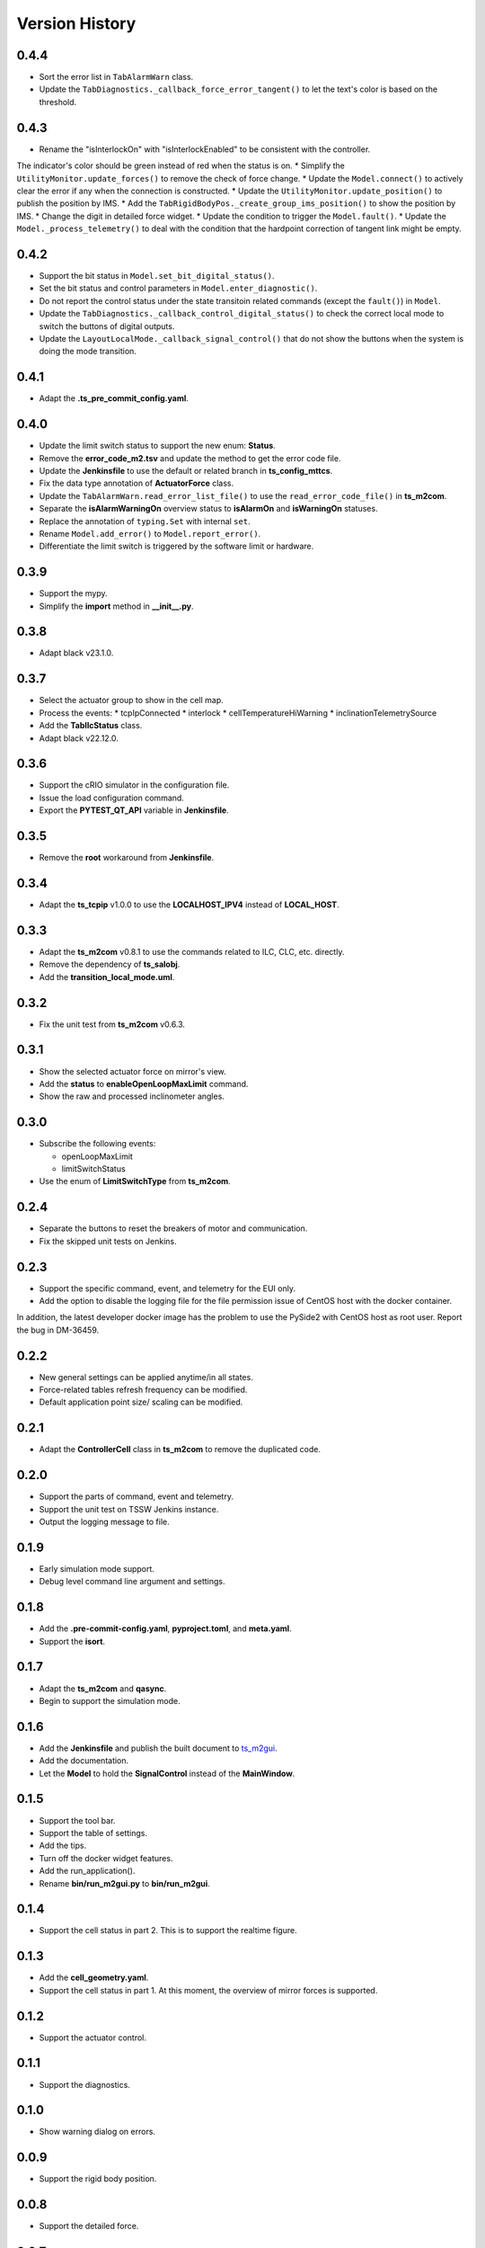 .. py:currentmodule:: lsst.ts.m2gui

.. _lsst.ts.m2gui-version_history:

##################
Version History
##################

.. _lsst.ts.m2gui-0.4.4:

-------------
0.4.4
-------------

* Sort the error list in ``TabAlarmWarn`` class.
* Update the ``TabDiagnostics._callback_force_error_tangent()`` to let the text's color is based on the threshold.

.. _lsst.ts.m2gui-0.4.3:

-------------
0.4.3
-------------

* Rename the "isInterlockOn" with "isInterlockEnabled" to be consistent with the controller.
The indicator's color should be green instead of red when the status is on.
* Simplify the ``UtilityMonitor.update_forces()`` to remove the check of force change.
* Update the ``Model.connect()`` to actively clear the error if any when the connection is constructed.
* Update the ``UtilityMonitor.update_position()`` to publish the position by IMS.
* Add the ``TabRigidBodyPos._create_group_ims_position()`` to show the position by IMS.
* Change the digit in detailed force widget.
* Update the condition to trigger the ``Model.fault()``.
* Update the ``Model._process_telemetry()`` to deal with the condition that the hardpoint correction of tangent link might be empty.

.. _lsst.ts.m2gui-0.4.2:

-------------
0.4.2
-------------

* Support the bit status in ``Model.set_bit_digital_status()``.
* Set the bit status and control parameters in ``Model.enter_diagnostic()``.
* Do not report the control status under the state transitoin related commands (except the ``fault()``) in ``Model``.
* Update the ``TabDiagnostics._callback_control_digital_status()`` to check the correct local mode to switch the buttons of digital outputs.
* Update the ``LayoutLocalMode._callback_signal_control()`` that do not show the buttons when the system is doing the mode transition.

.. _lsst.ts.m2gui-0.4.1:

-------------
0.4.1
-------------

* Adapt the **.ts_pre_commit_config.yaml**.

.. _lsst.ts.m2gui-0.4.0:

-------------
0.4.0
-------------

* Update the limit switch status to support the new enum: **Status**.
* Remove the **error_code_m2.tsv** and update the method to get the error code file.
* Update the **Jenkinsfile** to use the default or related branch in **ts_config_mttcs**.
* Fix the data type annotation of **ActuatorForce** class.
* Update the ``TabAlarmWarn.read_error_list_file()`` to use the ``read_error_code_file()`` in **ts_m2com**.
* Separate the **isAlarmWarningOn** overview status to **isAlarmOn** and **isWarningOn** statuses.
* Replace the annotation of ``typing.Set`` with internal ``set``.
* Rename ``Model.add_error()`` to ``Model.report_error()``.
* Differentiate the limit switch is triggered by the software limit or hardware.

.. _lsst.ts.m2gui-0.3.9:

-------------
0.3.9
-------------

* Support the mypy.
* Simplify the **import** method in **__init__.py**.

.. _lsst.ts.m2gui-0.3.8:

-------------
0.3.8
-------------

* Adapt black v23.1.0.

.. _lsst.ts.m2gui-0.3.7:

-------------
0.3.7
-------------

* Select the actuator group to show in the cell map.
* Process the events:
  * tcpIpConnected
  * interlock
  * cellTemperatureHiWarning
  * inclinationTelemetrySource
* Add the **TabIlcStatus** class.
* Adapt black v22.12.0.

.. _lsst.ts.m2gui-0.3.6:

-------------
0.3.6
-------------

* Support the cRIO simulator in the configuration file.
* Issue the load configuration command.
* Export the **PYTEST_QT_API** variable in **Jenkinsfile**.

.. _lsst.ts.m2gui-0.3.5:

-------------
0.3.5
-------------

* Remove the **root** workaround from **Jenkinsfile**.

.. _lsst.ts.m2gui-0.3.4:

-------------
0.3.4
-------------

* Adapt the **ts_tcpip** v1.0.0 to use the **LOCALHOST_IPV4** instead of **LOCAL_HOST**.

.. _lsst.ts.m2gui-0.3.3:

-------------
0.3.3
-------------

* Adapt the **ts_m2com** v0.8.1 to use the commands related to ILC, CLC, etc. directly.
* Remove the dependency of **ts_salobj**.
* Add the **transition_local_mode.uml**.

.. _lsst.ts.m2gui-0.3.2:

-------------
0.3.2
-------------

* Fix the unit test from **ts_m2com** v0.6.3.

.. _lsst.ts.m2gui-0.3.1:

-------------
0.3.1
-------------

* Show the selected actuator force on mirror's view.
* Add the **status** to **enableOpenLoopMaxLimit** command.
* Show the raw and processed inclinometer angles.

.. _lsst.ts.m2gui-0.3.0:

-------------
0.3.0
-------------

* Subscribe the following events:

  * openLoopMaxLimit
  * limitSwitchStatus

* Use the enum of **LimitSwitchType** from **ts_m2com**.

.. _lsst.ts.m2gui-0.2.4:

-------------
0.2.4
-------------

* Separate the buttons to reset the breakers of motor and communication.
* Fix the skipped unit tests on Jenkins.

.. _lsst.ts.m2gui-0.2.3:

-------------
0.2.3
-------------

* Support the specific command, event, and telemetry for the EUI only.
* Add the option to disable the logging file for the file permission issue of CentOS host with the docker container.
In addition, the latest developer docker image has the problem to use the PySide2 with CentOS host as root user.
Report the bug in DM-36459.

.. _lsst.ts.m2gui-0.2.2:

-------------
0.2.2
-------------

* New general settings can be applied anytime/in all states.
* Force-related tables refresh frequency can be modified.
* Default application point size/ scaling can be modified.

.. _lsst.ts.m2gui-0.2.1:

-------------
0.2.1
-------------

* Adapt the **ControllerCell** class in **ts_m2com** to remove the duplicated code.

.. _lsst.ts.m2gui-0.2.0:

-------------
0.2.0
-------------

* Support the parts of command, event and telemetry.
* Support the unit test on TSSW Jenkins instance.
* Output the logging message to file.

.. _lsst.ts.m2gui-0.1.9:

-------------
0.1.9
-------------

* Early simulation mode support.
* Debug level command line argument and settings.

.. _lsst.ts.m2gui-0.1.8:

-------------
0.1.8
-------------

* Add the **.pre-commit-config.yaml**, **pyproject.toml**, and **meta.yaml**.
* Support the **isort**.

.. _lsst.ts.m2gui-0.1.7:

-------------
0.1.7
-------------

* Adapt the **ts_m2com** and **qasync**.
* Begin to support the simulation mode.

.. _lsst.ts.m2gui-0.1.6:

-------------
0.1.6
-------------

* Add the **Jenkinsfile** and publish the built document to `ts_m2gui <https://ts-m2gui.lsst.io>`_.
* Add the documentation.
* Let the **Model** to hold the **SignalControl** instead of the **MainWindow**.

.. _lsst.ts.m2gui-0.1.5:

-------------
0.1.5
-------------

* Support the tool bar.
* Support the table of settings.
* Add the tips.
* Turn off the docker widget features.
* Add the run_application().
* Rename **bin/run_m2gui.py** to **bin/run_m2gui**.

.. _lsst.ts.m2gui-0.1.4:

-------------
0.1.4
-------------

* Support the cell status in part 2. This is to support the realtime figure.

.. _lsst.ts.m2gui-0.1.3:

-------------
0.1.3
-------------

* Add the **cell_geometry.yaml**.
* Support the cell status in part 1. At this moment, the overview of mirror forces is supported.

.. _lsst.ts.m2gui-0.1.2:

-------------
0.1.2
-------------

* Support the actuator control.

.. _lsst.ts.m2gui-0.1.1:

-------------
0.1.1
-------------

* Support the diagnostics.

.. _lsst.ts.m2gui-0.1.0:

-------------
0.1.0
-------------

* Show warning dialog on errors.

.. _lsst.ts.m2gui-0.0.9:

-------------
0.0.9
-------------

* Support the rigid body position.

.. _lsst.ts.m2gui-0.0.8:

-------------
0.0.8
-------------

* Support the detailed force.

.. _lsst.ts.m2gui-0.0.7:

-------------
0.0.7
-------------

* Add the **UtilityMonitor** class.
* Support the utility view.
* Add the *class_tab_utility_view.uml*.
* Rename the *test_config_view.py* to *test_tab_config_view.py*.

.. _lsst.ts.m2gui-0.0.6:

-------------
0.0.6
-------------

* Support the configuration view.
* Add the class diagrams.

.. _lsst.ts.m2gui-0.0.5:

-------------
0.0.5
-------------

* Add the system status and limit switch indicators.
* Add the **FaultManager** class.
* Adapt black v22.3.0.

.. _lsst.ts.m2gui-0.0.4:

-------------
0.0.4
-------------

* Add the UML class diagrams.
* Add the **LayoutDefault** and **TabDefault** classes.
* Implement the alarms/warnings table.

.. _lsst.ts.m2gui-0.0.3:

-------------
0.0.3
-------------

* Add the framework of control tables.
* Implement the overview table.
* Remove the debug messages that are not needed anymore.

.. _lsst.ts.m2gui-0.0.2:

-------------
0.0.2
-------------

* Support the unit test.
* Refactor the control logic.

.. _lsst.ts.m2gui-0.0.1:

-------------
0.0.1
-------------

* Initial upload.
